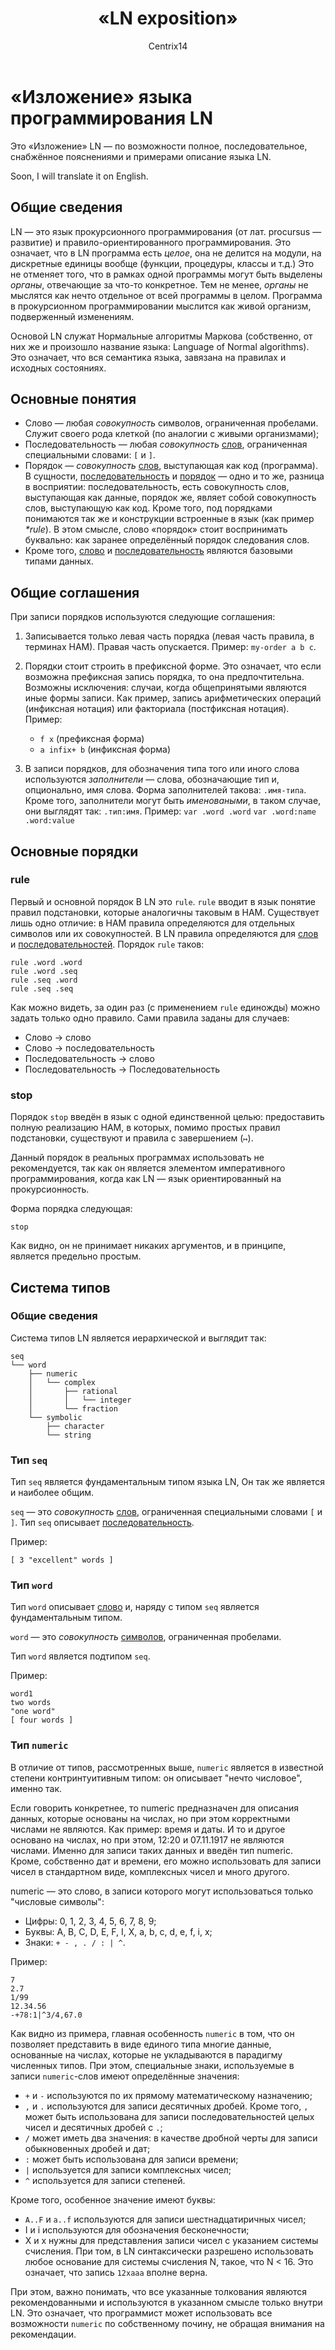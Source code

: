 #+title: «LN exposition»
#+author: Centrix14
#+startup: overview

* «Изложение» языка программирования LN
Это «Изложение» LN — по возможности полное, последовательное, снабжённое пояснениями и примерами описание языка LN.

Soon, I will translate it on English.

** Общие сведения
LN — это язык прокурсионного программирования (от лат. procursus — развитие) и правило-ориентированного программирования. Это означает, что в LN программа есть /целое/, она не делится на модули, на дискретные единицы вообще (функции, процедуры, классы и т.д.) Это не отменяет того, что в рамках одной программы могут быть выделены /органы/, отвечающие за что-то конкретное. Тем не менее, /органы/ не мыслятся как нечто отдельное от всей программы в целом. Программа в прокурсионном программировании мыслится как живой организм, подверженный изменениям.

Основой LN служат Нормальные алгоритмы Маркова (собственно, от них же и произошло название языка: Language of Normal algorithms). Это означает, что вся семантика языка, завязана на правилах и исходных состояниях. 

** Основные понятия
:PROPERTIES:
:CUSTOM_ID: common_concepts
:END:

- Слово — любая /совокупность/ символов, ограниченная пробелами. Служит своего рода клеткой (по аналогии с живыми организмами);
- Последовательность — любая /совокупность/ _слов_, ограниченная специальными словами: =[= и =]=.
- Порядок — /совокупность/ _слов_, выступающая как код (программа). В сущности, _последовательность_ и _порядок_ — одно и то же, разница в восприятии: последовательность, есть совокупность слов, выступающая как данные, порядок же, являет собой совокупность слов, выступающую как код. Кроме того, под порядками понимаются так же и конструкции встроенные в язык (как пример [[*rule]]). В этом смысле, слово «порядок» стоит воспринимать буквально: как заранее определённый порядок следования слов.
- Кроме того, _слово_ и _последовательность_ являются базовыми типами данных.

** Общие соглашения
При записи порядков используются следующие соглашения:
1. Записывается только левая часть порядка (левая часть правила, в терминах НАМ). Правая часть опускается.
   Пример: =my-order a b c=.
   
2. Порядки стоит строить в префиксной форме. Это означает, что если возможна префиксная запись порядка, то она предпочтительна. Возможны исключения: случаи, когда общепринятыми являются иные формы записи. Как пример, запись арифметических операций (инфиксная нотация) или факториала (постфиксная нотация).
   Пример:
   - =f x= (префиксная форма)
   - =a infix+ b= (инфиксная форма)
   
3. В записи порядков, для обозначения типа того или иного слова используются /заполнители/ — слова, обозначающие тип и, опционально, имя слова. Форма заполнителей такова: =.имя-типа=. Кроме того, заполнители могут быть /именоваными/, в таком случае, они выглядят так: =.тип:имя=.
   Пример:
   =var .word .word=
   =var .word:name .word:value=

** Основные порядки
*** rule
Первый и основной порядок В LN это =rule=. =rule= вводит в язык понятие правил подстановки, которые аналогичны таковым в НАМ. Существует лишь одно отличие: в НАМ правила определяются для отдельных символов или их совокупностей. В LN правила определяются для _слов_ и _последовательностей_. Порядок =rule= таков:

#+begin_example
  rule .word .word
  rule .word .seq
  rule .seq .word
  rule .seq .seq
#+end_example

Как можно видеть, за один раз (с применением =rule= единожды) можно задать только одно правило. Сами правила заданы для случаев:
- Слово → слово
- Слово → последовательность
- Последовательность → слово
- Последовательность → Последовательность

*** stop
Порядок =stop= введён в язык с одной единственной целью: предоставить полную реализацию НАМ, в которых, помимо простых правил подстановки, существуют и правила с завершением (=↦=).

Данный порядок в реальных программах использовать не рекомендуется, так как он является элементом императивного программирования, когда как LN — язык ориентированный на прокурсионность.

Форма порядка следующая:

#+begin_example
  stop
#+end_example

Как видно, он не принимает никаких аргументов, и в принципе, является предельно простым.

** Система типов
*** Общие сведения
Система типов LN является иерархической и выглядит так:

#+begin_example
  seq
  └── word
      ├── numeric
      │   └── complex
      │       ├── rational
      │       │   └── integer
      │       └── fraction
      └── symbolic
          ├── character
          └── string
#+end_example

*** Тип =seq=
Тип =seq= является фундаментальным типом языка LN, Он так же является и наиболее общим.

=seq= — это /совокупность/ _слов_, ограниченная специальными словами =[= и =]=. Тип =seq= описывает [[#common_concepts][последовательность]].

Пример:

#+begin_example
  [ 3 "excellent" words ]
#+end_example

*** Тип =word=
Тип =word= описывает [[#common_concepts][слово]] и, наряду с типом =seq= является фундаментальным типом.

=word= — это /совокупность/ _символов_, ограниченная пробелами.

Тип =word= является подтипом =seq=.

Пример:

#+begin_example
  word1
  two words
  "one word"
  [ four words ]
#+end_example

*** Тип =numeric=
В отличие от типов, рассмотренных выше, =numeric= является в известной степени контринтуитивным типом: он описывает "нечто числовое", именно так.

Если говорить конкретнее, то numeric предназначен для описания данных, которые основаны на числах, но при этом корректными числами не являются. Как пример: время и даты. И то и другое основано на числах, но при этом, 12:20 и 07.11.1917 не являются числами. Именно для записи таких данных и введён тип numeric. Кроме, собственно дат и времени, его можно использовать для записи чисел в стандартном виде, комплексных чисел и много другого.

numeric — это слово, в записи которого могут использоваться только "числовые символы":
- Цифры: 0, 1, 2, 3, 4, 5, 6, 7, 8, 9;
- Буквы: A, B, C, D, E, F, I, X, a, b, c, d, e, f, i, x;
- Знаки: =+ - , . / : | ^=.

Пример:

#+begin_example
  7
  2.7
  1/99
  12.34.56
  -+78:1|^3/4,67.0
#+end_example

Как видно из примера, главная особенность =numeric= в том, что он позволяет представить в виде единого типа многие данные, основанные на числах, которые не укладываются в парадигму численных типов. При этом, специальные знаки, используемые в записи =numeric=-слов имеют определённые значения:

- =+= и =-= используются по их прямому математическому назначению;
- =,= и =.= используются для записи десятичных дробей. Кроме того, =,= может быть использована для записи последовательностей целых чисел и десятичных дробей с =.=;
- =/= может иметь два значения: в качестве дробной черты для записи обыкновенных дробей и дат;
- =:= может быть использована для записи времени;
- =|= используется для записи комплексных чисел;
- =^= используется для записи степеней.

Кроме того, особенное значение имеют буквы:
- =A..F= и =a..f= используются для записи шестнадцатиричных чисел;
- I и i используются для обозначения бесконечности;
- X и x нужны для представления записи чисел с указанием системы счисления. При том, в LN синтаксически разрешено использовать любое основание для системы счисления N, такое, что N < 16. Это означает, что запись =12xaaa= вполне верна.

При этом, важно понимать, что все указанные толкования являются рекомендованными и используются в указанном смысле только внутри LN. Это означает, что программист может использовать все возможности =numeric= по собственному почину, не обращая внимания на рекомендации.
